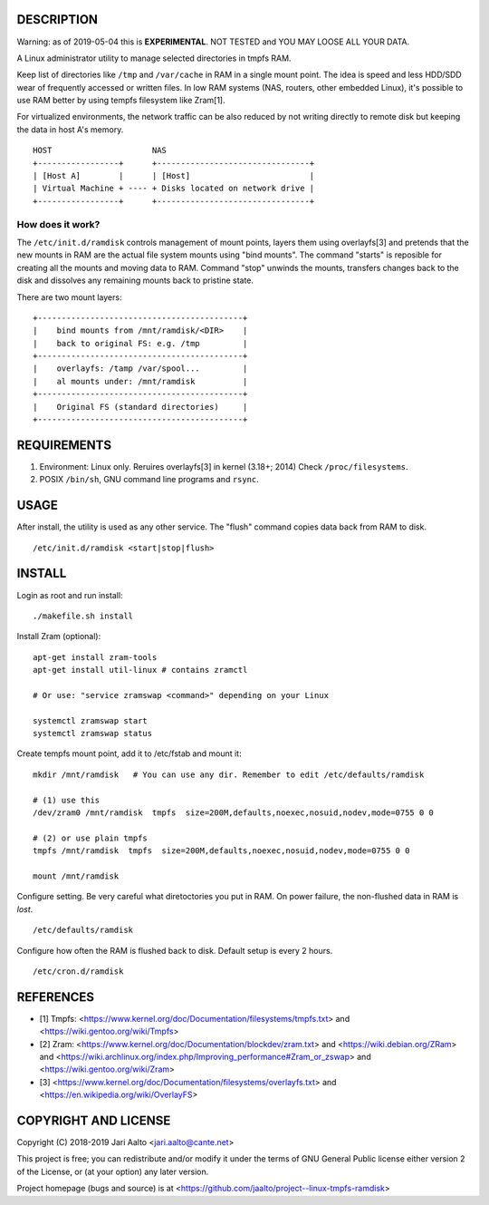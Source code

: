 ..  comment: the source is maintained in ReST format.
    Emacs: http://docutils.sourceforge.net/tools/editors/emacs/rst.el
    Manual: http://docutils.sourceforge.net/docs/user/rst/quickref.html

DESCRIPTION
===========

Warning: as of 2019-05-04 this is **EXPERIMENTAL**. NOT TESTED and YOU
MAY LOOSE ALL YOUR DATA.

A Linux administrator utility to manage selected directories in tmpfs RAM.

Keep list of directories like ``/tmp`` and ``/var/cache`` in RAM in a
single mount point. The idea is speed and less HDD/SDD wear of
frequently accessed or written files. In low RAM systems (NAS,
routers, other embedded Linux), it's possible to use RAM better by
using tempfs filesystem like Zram[1].

For virtualized environments, the network traffic can be also reduced
by not writing directly to remote disk but keeping the data in host A's
memory. ::

     HOST                     NAS
     +-----------------+      +--------------------------------+
     | [Host A]        |      | [Host]                         |
     | Virtual Machine + ---- + Disks located on network drive |
     +-----------------+      +--------------------------------+

How does it work?
-----------------

The ``/etc/init.d/ramdisk`` controls management of mount points,
layers them using overlayfs[3] and pretends that the new mounts in RAM
are the actual file system mounts using "bind mounts". The command
"starts" is reposible for creating all the mounts and moving data to
RAM. Command "stop" unwinds the mounts, transfers changes back to
the disk and dissolves any remaining mounts back to pristine state.

There are two mount layers: ::

    +-------------------------------------------+
    |    bind mounts from /mnt/ramdisk/<DIR>    |
    |    back to original FS: e.g. /tmp         |
    +-------------------------------------------+
    |    overlayfs: /tamp /var/spool...         |
    |    al mounts under: /mnt/ramdisk          |
    +-------------------------------------------+
    |    Original FS (standard directories)     |
    +-------------------------------------------+

REQUIREMENTS
============

1. Environment: Linux only. Reruires overlayfs[3] in kernel (3.18+; 2014)
   Check ``/proc/filesystems``.

2. POSIX ``/bin/sh``, GNU command
   line programs and ``rsync``.

USAGE
=====

After install, the utility is used as any other service. The "flush"
command copies data back from RAM to disk. ::

    /etc/init.d/ramdisk <start|stop|flush>

INSTALL
=======

Login as root and run install: ::

    ./makefile.sh install

Install Zram (optional): ::

    apt-get install zram-tools
    apt-get install util-linux # contains zramctl

    # Or use: "service zramswap <command>" depending on your Linux

    systemctl zramswap start
    systemctl zramswap status

Create tempfs mount point, add it to /etc/fstab and mount it: ::

    mkdir /mnt/ramdisk   # You can use any dir. Remember to edit /etc/defaults/ramdisk

    # (1) use this
    /dev/zram0 /mnt/ramdisk  tmpfs  size=200M,defaults,noexec,nosuid,nodev,mode=0755 0 0

    # (2) or use plain tmpfs
    tmpfs /mnt/ramdisk  tmpfs  size=200M,defaults,noexec,nosuid,nodev,mode=0755 0 0

    mount /mnt/ramdisk

Configure setting. Be very careful what diretoctories you put in RAM.
On power failure, the non-flushed data in RAM is *lost*. ::

    /etc/defaults/ramdisk

Configure how often the RAM is flushed back to disk. Default setup is every
2 hours. ::

    /etc/cron.d/ramdisk

REFERENCES
==========

- [1] Tmpfs:
  <https://www.kernel.org/doc/Documentation/filesystems/tmpfs.txt> and
  <https://wiki.gentoo.org/wiki/Tmpfs>

- [2] Zram:
  <https://www.kernel.org/doc/Documentation/blockdev/zram.txt> and
  <https://wiki.debian.org/ZRam> and
  <https://wiki.archlinux.org/index.php/Improving_performance#Zram_or_zswap> and
  <https://wiki.gentoo.org/wiki/Zram>

- [3]
  <https://www.kernel.org/doc/Documentation/filesystems/overlayfs.txt> and
  <https://en.wikipedia.org/wiki/OverlayFS>

COPYRIGHT AND LICENSE
=====================

Copyright (C) 2018-2019 Jari Aalto <jari.aalto@cante.net>

This project is free; you can redistribute and/or modify it under
the terms of GNU General Public license either version 2 of the
License, or (at your option) any later version.

Project homepage (bugs and source) is at
<https://github.com/jaalto/project--linux-tmpfs-ramdisk>

.. End of file
